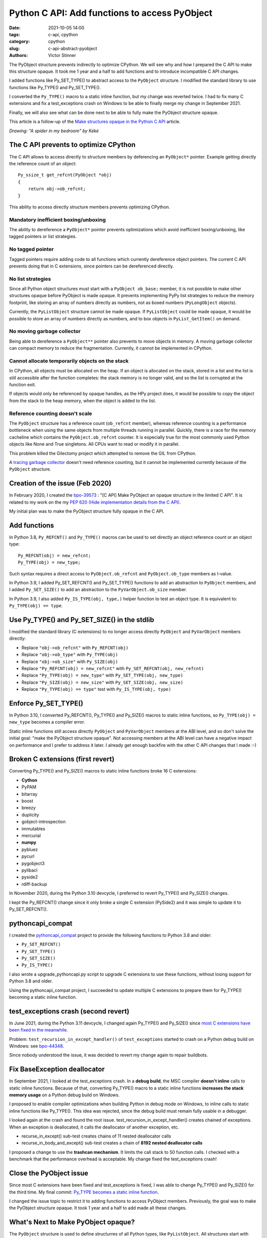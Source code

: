 ++++++++++++++++++++++++++++++++++++++++++++++
Python C API: Add functions to access PyObject
++++++++++++++++++++++++++++++++++++++++++++++

:date: 2021-10-05 14:00
:tags: c-api, cpython
:category: cpython
:slug: c-api-abstract-pyobject
:authors: Victor Stinner

.. image:: {static}/images/spider.png
   :alt: A spider in my bedroom
   :target: https://twitter.com/Kekeflipnote/status/1433139994516934663

The PyObject structure prevents indirectly to optimize CPython. We will see why
and how I prepared the C API to make this structure opaque. It took me 1 year
and a half to add functions and to introduce incompatible C API changes.

I added functions like Py_SET_TYPE() to abstract access to the ``PyObject``
structure. I modified the standard library to use functions like Py_TYPE() and
Py_SET_TYPE().

I converted the ``Py_TYPE()`` macro to a static inline function, but my change
was reverted twice. I had to fix many C extensions and fix a test_exceptions
crash on Windows to be able to finally merge my change in September 2021.

Finally, we will also see what can be done next to be able to fully make the
PyObject structure opaque.

This article is a follow-up of the `Make structures opaque in the Python C API
<{filename}/c-api-opaque-structures.rst>`_ article.

*Drawing: "A spider in my bedroom" by Kéké*

The C API prevents to optimize CPython
======================================

The C API allows to access directly to structure members by deferencing an
``PyObject*`` pointer. Example getting directly the reference count of an
object::

    Py_ssize_t get_refcnt(PyObject *obj)
    {
        return obj->ob_refcnt;
    }

This ability to access directly structure members prevents optimizing CPython.

Mandatory inefficient boxing/unboxing
-------------------------------------

The ability to dereference a ``PyObject*`` pointer prevents optimizations which
avoid inefficient boxing/unboxing, like tagged pointers or list strategies.

No tagged pointer
-----------------

Tagged pointers require adding code to all functions which currently
dereference object pointers. The current C API prevents doing that in C
extensions, since pointers can be dereferenced directly.

No list strategies
------------------

Since all Python object structures must start with a ``PyObject ob_base;``
member, it is not possible to make other structures opaque before PyObject is
made opaque. It prevents implementing PyPy list strategies to reduce the memory
footprint, like storing an array of numbers directly as numbers, not as boxed
numbers (``PyLongObject`` objects).

Currently, the ``PyListObject`` structure cannot be made opaque. If
``PyListObject`` could be made opaque, it would be possible to store an array
of numbers directly as numbers, and to box objects in ``PyList_GetItem()`` on
demand.

No moving garbage collector
---------------------------

Being able to dereference a ``PyObject**`` pointer also prevents to move
objects in memory. A moving garbage collector can compact memory to reduce the
fragmentation. Currently, it cannot be implemented in CPython.

Cannot allocate temporarily objects on the stack
------------------------------------------------

In CPython, all objects must be allocated on the heap. If an object is
allocated on the stack, stored in a list and the list is still accessible after
the function completes: the stack memory is no longer valid, and so the list is
corrupted at the function exit.

If objects would only be referenced by opaque handles, as the HPy project does,
it would be possible to copy the object from the stack to the heap memory, when
the object is added to the list.

Reference counting doesn't scale
--------------------------------

The ``PyObject`` structure has a reference count (``ob_refcnt`` member),
whereas reference counting is a performance bottleneck when using the same
objects from multiple threads running in parallel. Quickly, there is a race for
the memory cacheline which contains the ``PyObject.ob_refcnt`` counter. It is
especially true for the most commonly used Python objects like None and True
singletons. All CPUs want to read or modify it in parallel.

This problem killed the Gilectomy project which attempted to remove the GIL
from CPython.

A `tracing garbage collector
<https://en.wikipedia.org/wiki/Tracing_garbage_collection>`_ doesn't need
reference counting, but it cannot be implemented currently because of the
``PyObject`` structure.


Creation of the issue (Feb 2020)
================================

In February 2020, I created the `bpo-39573
<https://bugs.python.org/issue39573>`_ : "[C API] Make PyObject an opaque
structure in the limited C API". It is related to my work on the my `PEP 620
(Hide implementation details from the C API)
<https://www.python.org/dev/peps/pep-0620/>`_.

My initial plan was to make the PyObject structure fully opaque in the C API.

Add functions
=============

In Python 3.8, ``Py_REFCNT()`` and ``Py_TYPE()`` macros can be used to set directly an
object reference count or an object type::

    Py_REFCNT(obj) = new_refcnt;
    Py_TYPE(obj) = new_type;

Such syntax requires a direct access to ``PyObject.ob_refcnt`` and
``PyObject.ob_type`` members as l-value.

In Python 3.9, I added Py_SET_REFCNT() and Py_SET_TYPE() functions to add an
abstraction to ``PyObject`` members, and I added ``Py_SET_SIZE()`` to add an
abstraction to the ``PyVarObject.ob_size`` member.

In Python 3.9, I also added ``Py_IS_TYPE(obj, type,)`` helper function to test
an object type. It is equivalent to: ``Py_TYPE(obj) == type``.

Use Py_TYPE() and Py_SET_SIZE() in the stdlib
=============================================

I modified the standard library (C extensions) to no longer access directly
``PyObject`` and ``PyVarObject`` members directly:

* Replace ``"obj->ob_refcnt"`` with ``Py_REFCNT(obj)``
* Replace ``"obj->ob_type"`` with ``Py_TYPE(obj)``
* Replace ``"obj->ob_size"`` with ``Py_SIZE(obj)``
* Replace ``"Py_REFCNT(obj) = new_refcnt"`` with ``Py_SET_REFCNT(obj, new_refcnt)``
* Replace ``"Py_TYPE(obj) = new_type"`` with ``Py_SET_TYPE(obj, new_type)``
* Replace ``"Py_SIZE(obj) = new_size"`` with ``Py_SET_SIZE(obj, new_size)``
* Replace ``"Py_TYPE(obj) == type"`` test with ``Py_IS_TYPE(obj, type)``

Enforce Py_SET_TYPE()
=====================

In Python 3.10, I converted Py_REFCNT(), Py_TYPE() and Py_SIZE() macros to
static inline functions, so ``Py_TYPE(obj) = new_type`` becomes a compiler
error.

Static inline functions still access directly ``PyObject`` and ``PyVarObject``
members at the ABI level, and so don't solve the initial goal: "make the
PyObject structure opaque". Not accessing members at the ABI level can have a
negative impact on performance and I prefer to address it later. I already get
enough backfire with the other C API changes that I made :-)

Broken C extensions (first revert)
==================================

Converting Py_TYPE() and Py_SIZE() macros to static inline functions broke 16 C
extensions:

* **Cython**
* PyPAM
* bitarray
* boost
* breezy
* duplicity
* gobject-introspection
* immutables
* mercurial
* **numpy**
* pybluez
* pycurl
* pygobject3
* pylibacl
* pyside2
* rdiff-backup

In November 2020, during the Python 3.10 devcycle, I preferred to revert
Py_TYPE() and Py_SIZE() changes.

I kept the Py_REFCNT() change since it only broke a single C extension
(PySide2) and it was simple to update it to Py_SET_REFCNT().


pythoncapi_compat
=================

I created the `pythoncapi_compat
<https://github.com/pythoncapi/pythoncapi_compat>`_ project to provide the
following functions to Python 3.8 and older:

* ``Py_SET_REFCNT()``
* ``Py_SET_TYPE()``
* ``Py_SET_SIZE()``
* ``Py_IS_TYPE()``

I also wrote a upgrade_pythoncapi.py script to upgrade C extensions to use
these functions, without losing support for Python 3.8 and older.

Using the pythoncapi_compat project, I succeeded to update multiple C
extensions to prepare them for Py_TYPE() becoming a static inline function.


test_exceptions crash (second revert)
=====================================

In June 2021, during the Python 3.11 devcycle, I changed again Py_TYPE() and
Py_SIZE() since `most C extensions have been fixed in the meanwhile
<https://bugs.python.org/issue39573#msg401378>`_.

Problem: ``test_recursion_in_except_handler()`` of ``test_exceptions`` started
to crash on a Python debug build on Windows: see `bpo-44348
<https://bugs.python.org/issue44348>`_.

Since nobody understood the issue, it was decided to revert my change again to
repair buildbots.

Fix BaseException deallocator
=============================

In September 2021, I looked at the test_exceptions crash. In a **debug build**,
the MSC compiler **doesn't inline** calls to static inline functions. Because
of that, converting Py_TYPE() macro to a static inline functions **increases
the stack memory usage** on a Python debug build on Windows.

I proposed to enable compiler optimizations when building Python in debug mode
on Windows, to inline calls to static inline functions like Py_TYPE(). This
idea was rejected, since the debug build must remain fully usable in a
debugger.

I looked again at the crash and found the root issue.
test_recursion_in_except_handler() creates chained of exceptions. When an
exception is deallocated, it calls the deallocator of another exception, etc.

* recurse_in_except() sub-test creates chains of 11 nested deallocator calls
* recurse_in_body_and_except() sub-test creates a chain of **8192 nested deallocator calls**

I proposed a change to use the **trashcan mechanism**. It limits the call stack to
50 function calls. I checked with a benchmark that the performance overhead is
acceptable. My change fixed the test_exceptions crash!

Close the PyObject issue
========================

Since most C extensions have been fixed and test_exceptions is fixed, I was
able to change Py_TYPE() and Py_SIZE() for the third time. My final commit:
`Py_TYPE becomes a static inline function
<https://github.com/python/cpython/commit/cb15afcccffc6c42cbfb7456ce8db89cd2f77512>`__.

I changed the issue topic to restrict it to adding functions to access PyObject
members. Previously, the goal was to make the PyObject structure opaque.
It took 1 year and a half to add made all these changes.


What's Next to Make PyObject opaque?
====================================

The ``PyObject`` structure is used to define structurres of all Python types,
like ``PyListObject``. All structures start with ``PyObject ob_base;`` and so
the compiler must have access to the ``PyObject`` structure.

Moreover, ``PyType_FromSpec()`` and ``PyType_Spec`` API use indirectly
``sizeof(PyObject)`` in the ``PyType_Spec.basicsize`` member when defining a
type.

One option to make the ``PyObject`` structure opaque would be to modify the
``PyObject`` structure to make it empty, and move its members into a new
private ``_PyObject`` structure. This ``_PyObject`` structure would be
allocated before the ``PyObject*`` pointer, same idea as the current
``PyGC_Head`` header which is also allocated before the ``PyObject*`` pointer.

These changes are more complex than what I expected and so I prefer to open a
new issue later to propose these changes. Also, the performance of these
changes must be checked with benchmarks, to ensure that there is no performance
overhead or that the overhead is acceptable.
